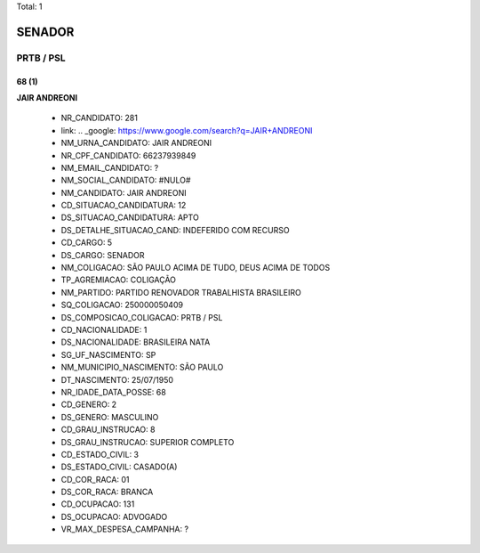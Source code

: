 Total: 1

SENADOR
=======

PRTB / PSL
----------

68 (1)
......

**JAIR ANDREONI**

  - NR_CANDIDATO: 281
  - link: .. _google: https://www.google.com/search?q=JAIR+ANDREONI
  - NM_URNA_CANDIDATO: JAIR ANDREONI
  - NR_CPF_CANDIDATO: 66237939849
  - NM_EMAIL_CANDIDATO: ?
  - NM_SOCIAL_CANDIDATO: #NULO#
  - NM_CANDIDATO: JAIR ANDREONI
  - CD_SITUACAO_CANDIDATURA: 12
  - DS_SITUACAO_CANDIDATURA: APTO
  - DS_DETALHE_SITUACAO_CAND: INDEFERIDO COM RECURSO
  - CD_CARGO: 5
  - DS_CARGO: SENADOR
  - NM_COLIGACAO: SÃO PAULO ACIMA DE TUDO, DEUS ACIMA DE TODOS
  - TP_AGREMIACAO: COLIGAÇÃO
  - NM_PARTIDO: PARTIDO RENOVADOR TRABALHISTA BRASILEIRO
  - SQ_COLIGACAO: 250000050409
  - DS_COMPOSICAO_COLIGACAO: PRTB / PSL
  - CD_NACIONALIDADE: 1
  - DS_NACIONALIDADE: BRASILEIRA NATA
  - SG_UF_NASCIMENTO: SP
  - NM_MUNICIPIO_NASCIMENTO: SÃO PAULO
  - DT_NASCIMENTO: 25/07/1950
  - NR_IDADE_DATA_POSSE: 68
  - CD_GENERO: 2
  - DS_GENERO: MASCULINO
  - CD_GRAU_INSTRUCAO: 8
  - DS_GRAU_INSTRUCAO: SUPERIOR COMPLETO
  - CD_ESTADO_CIVIL: 3
  - DS_ESTADO_CIVIL: CASADO(A)
  - CD_COR_RACA: 01
  - DS_COR_RACA: BRANCA
  - CD_OCUPACAO: 131
  - DS_OCUPACAO: ADVOGADO
  - VR_MAX_DESPESA_CAMPANHA: ?

